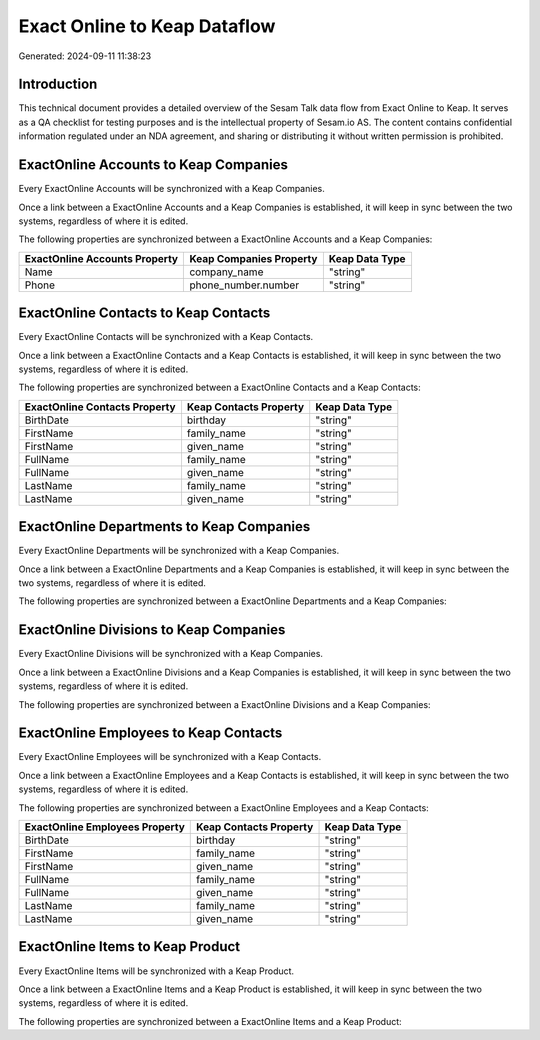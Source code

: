 =============================
Exact Online to Keap Dataflow
=============================

Generated: 2024-09-11 11:38:23

Introduction
------------

This technical document provides a detailed overview of the Sesam Talk data flow from Exact Online to Keap. It serves as a QA checklist for testing purposes and is the intellectual property of Sesam.io AS. The content contains confidential information regulated under an NDA agreement, and sharing or distributing it without written permission is prohibited.

ExactOnline Accounts to Keap Companies
--------------------------------------
Every ExactOnline Accounts will be synchronized with a Keap Companies.

Once a link between a ExactOnline Accounts and a Keap Companies is established, it will keep in sync between the two systems, regardless of where it is edited.

The following properties are synchronized between a ExactOnline Accounts and a Keap Companies:

.. list-table::
   :header-rows: 1

   * - ExactOnline Accounts Property
     - Keap Companies Property
     - Keap Data Type
   * - Name
     - company_name
     - "string"
   * - Phone
     - phone_number.number
     - "string"


ExactOnline Contacts to Keap Contacts
-------------------------------------
Every ExactOnline Contacts will be synchronized with a Keap Contacts.

Once a link between a ExactOnline Contacts and a Keap Contacts is established, it will keep in sync between the two systems, regardless of where it is edited.

The following properties are synchronized between a ExactOnline Contacts and a Keap Contacts:

.. list-table::
   :header-rows: 1

   * - ExactOnline Contacts Property
     - Keap Contacts Property
     - Keap Data Type
   * - BirthDate
     - birthday
     - "string"
   * - FirstName
     - family_name
     - "string"
   * - FirstName
     - given_name
     - "string"
   * - FullName
     - family_name
     - "string"
   * - FullName
     - given_name
     - "string"
   * - LastName
     - family_name
     - "string"
   * - LastName
     - given_name
     - "string"


ExactOnline Departments to Keap Companies
-----------------------------------------
Every ExactOnline Departments will be synchronized with a Keap Companies.

Once a link between a ExactOnline Departments and a Keap Companies is established, it will keep in sync between the two systems, regardless of where it is edited.

The following properties are synchronized between a ExactOnline Departments and a Keap Companies:

.. list-table::
   :header-rows: 1

   * - ExactOnline Departments Property
     - Keap Companies Property
     - Keap Data Type


ExactOnline Divisions to Keap Companies
---------------------------------------
Every ExactOnline Divisions will be synchronized with a Keap Companies.

Once a link between a ExactOnline Divisions and a Keap Companies is established, it will keep in sync between the two systems, regardless of where it is edited.

The following properties are synchronized between a ExactOnline Divisions and a Keap Companies:

.. list-table::
   :header-rows: 1

   * - ExactOnline Divisions Property
     - Keap Companies Property
     - Keap Data Type


ExactOnline Employees to Keap Contacts
--------------------------------------
Every ExactOnline Employees will be synchronized with a Keap Contacts.

Once a link between a ExactOnline Employees and a Keap Contacts is established, it will keep in sync between the two systems, regardless of where it is edited.

The following properties are synchronized between a ExactOnline Employees and a Keap Contacts:

.. list-table::
   :header-rows: 1

   * - ExactOnline Employees Property
     - Keap Contacts Property
     - Keap Data Type
   * - BirthDate
     - birthday
     - "string"
   * - FirstName
     - family_name
     - "string"
   * - FirstName
     - given_name
     - "string"
   * - FullName
     - family_name
     - "string"
   * - FullName
     - given_name
     - "string"
   * - LastName
     - family_name
     - "string"
   * - LastName
     - given_name
     - "string"


ExactOnline Items to Keap Product
---------------------------------
Every ExactOnline Items will be synchronized with a Keap Product.

Once a link between a ExactOnline Items and a Keap Product is established, it will keep in sync between the two systems, regardless of where it is edited.

The following properties are synchronized between a ExactOnline Items and a Keap Product:

.. list-table::
   :header-rows: 1

   * - ExactOnline Items Property
     - Keap Product Property
     - Keap Data Type

